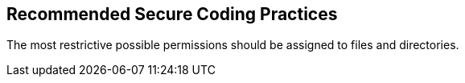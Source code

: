 == Recommended Secure Coding Practices

The most restrictive possible permissions should be assigned to files and directories.